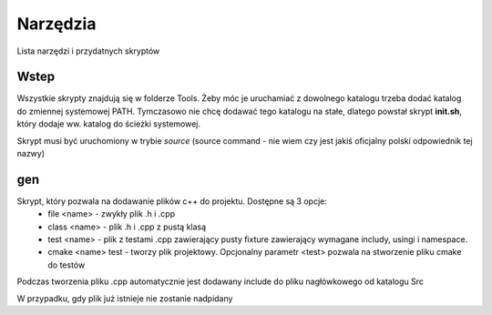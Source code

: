 Narzędzia
===============================================================================

Lista narzędzi i przydatnych skryptów

Wstep
*******************************************************************************
Wszystkie skrypty znajdują się w folderze Tools. Żeby móc je uruchamiać z
dowolnego katalogu trzeba dodać katalog do zmiennej systemowej PATH. Tymczasowo
nie chcę dodawać tego katalogu na stałe, dlatego powstał skrypt **init.sh**,
który dodaje ww. katalog do ścieżki systemowej.

Skrypt musi być uruchomiony w trybie *source* (source command - nie wiem czy
jest jakiś oficjalny polski odpowiednik tej nazwy)

gen
*******************************************************************************
Skrypt, który pozwala na dodawanie plików c++ do projektu. Dostępne są 3 opcje:
 *  file <name> - zwykły plik .h i .cpp
 *  class <name> - plik .h i .cpp z pustą klasą
 *  test <name> - plik z testami .cpp zawierający pusty fixture zawierający
    wymagane includy, usingi i namespace.
 *  cmake <name> test - tworzy plik projektowy. Opcjonalny parametr <test>
    pozwala na stworzenie pliku cmake do testów

Podczas tworzenia pliku .cpp automatycznie jest dodawany include do pliku
nagłówkowego od katalogu Src\

W przypadku, gdy plik już istnieje nie zostanie nadpidany

